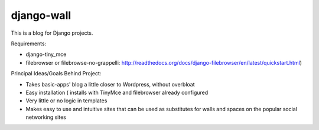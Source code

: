 ===========
django-wall
===========

This is a blog for Django projects.

Requirements:

* django-tiny_mce
* filebrowser or filebrowse-no-grappelli: http://readthedocs.org/docs/django-filebrowser/en/latest/quickstart.html)

Principal Ideas/Goals Behind Project:

* Takes basic-apps' blog a little closer to Wordpress, without overbloat
* Easy installation ( installs with TinyMce and filebrowser already configured
* Very little or no logic in templates
* Makes easy to use and intuitive sites that can be used as substitutes for walls and spaces on the popular social networking sites  

